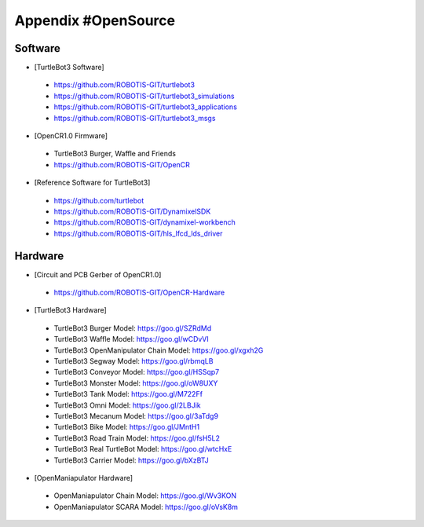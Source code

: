 .. _appendix_opensource:

Appendix #OpenSource
====================

Software
~~~~~~~~

- [TurtleBot3 Software]
 - https://github.com/ROBOTIS-GIT/turtlebot3
 - https://github.com/ROBOTIS-GIT/turtlebot3_simulations
 - https://github.com/ROBOTIS-GIT/turtlebot3_applications
 - https://github.com/ROBOTIS-GIT/turtlebot3_msgs

- [OpenCR1.0 Firmware]
 - TurtleBot3 Burger, Waffle and Friends
 - https://github.com/ROBOTIS-GIT/OpenCR

- [Reference Software for TurtleBot3]
 - https://github.com/turtlebot
 - https://github.com/ROBOTIS-GIT/DynamixelSDK
 - https://github.com/ROBOTIS-GIT/dynamixel-workbench
 - https://github.com/ROBOTIS-GIT/hls_lfcd_lds_driver

Hardware
~~~~~~~~

- [Circuit and PCB Gerber of OpenCR1.0]
 - https://github.com/ROBOTIS-GIT/OpenCR-Hardware

- [TurtleBot3 Hardware]
 - TurtleBot3 Burger Model: https://goo.gl/SZRdMd
 - TurtleBot3 Waffle Model: https://goo.gl/wCDvVI
 - TurtleBot3 OpenManipulator Chain Model: https://goo.gl/xgxh2G
 - TurtleBot3 Segway Model: https://goo.gl/rbmqLB
 - TurtleBot3 Conveyor Model:	https://goo.gl/HSSqp7
 - TurtleBot3 Monster Model:	https://goo.gl/oW8UXY
 - TurtleBot3 Tank Model: https://goo.gl/M722Ff
 - TurtleBot3 Omni Model: https://goo.gl/2LBJik
 - TurtleBot3 Mecanum Model: https://goo.gl/3aTdg9
 - TurtleBot3 Bike Model: https://goo.gl/JMntH1
 - TurtleBot3 Road Train Model: https://goo.gl/fsH5L2
 - TurtleBot3 Real TurtleBot Model:	https://goo.gl/wtcHxE
 - TurtleBot3 Carrier Model:	https://goo.gl/bXzBTJ
 
- [OpenManiapulator Hardware]
 - OpenManiapulator Chain Model:	https://goo.gl/Wv3KON
 - OpenManiapulator SCARA Model:	https://goo.gl/oVsK8m 
